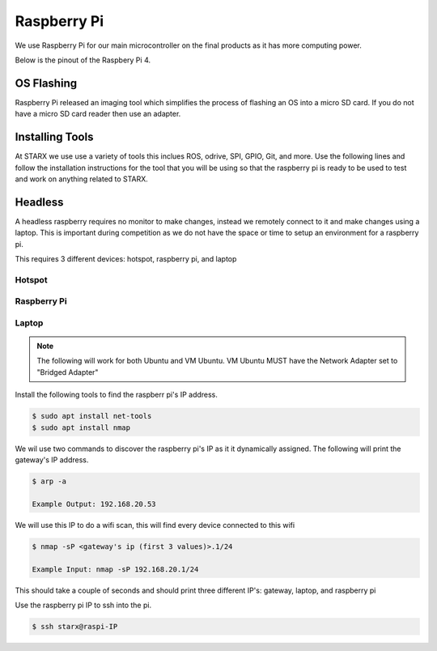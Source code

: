 Raspberry Pi
============

We use Raspberry Pi for our main microcontroller on the final products as it has more computing power. 

Below is the pinout of the Raspbery Pi 4.

.. _raspberrypiPinout:

.. image:: assets/raspberry_pi_pinout.png
   :width: 500
   :align: center

.. _flashing:

OS Flashing
------------

Raspberry Pi released an imaging tool which simplifies the process of flashing an OS into 
a micro SD card. If you do not have a micro SD card reader then use an adapter.

.. tabs::

   .. tab:: Windows
      
      #. Download RPi Imager

         Go to the following `link <https://www.raspberrypi.com/software/>`_

      #. Run Installer

         Click the .exe file

   .. tab:: Linux

      #. Download RPi Imager

         Go to the following `link <https://www.raspberrypi.com/software/>`_

      #. Run Installer

         Run the following inside of the terminal

         .. code-block:: Bash

            $ cd ~/Downloads/
            $ sudo apt install ./imager_<version>_amd64.deb

   
.. _installation:

Installing Tools
----------------

At STARX we use use a variety of tools this inclues ROS, odrive, SPI, GPIO, Git, and more. Use the following lines and follow the installation instructions for the tool that you will be using so that the raspberry pi is ready to be used to test and work on anything related to STARX.

.. _headless:

Headless
--------

A headless raspberry requires no monitor to make changes, instead we remotely connect to it and make changes using a laptop. This is important during competition as we do not have the space or time to setup an environment for a raspberry pi.

This requires 3 different devices: hotspot, raspberry pi, and laptop

.. image:: assets/headless.png
   :width: 500
   :align: center

Hotspot
~~~~~~~

.. tabs::

   .. tab:: Apple

      #. Settings > About

         Name: starx

      #. Settigs > About > Personal Hotspot

         Password: joyride67

      #. Enable hotspot

   .. tab:: Android

      #. Settings > Connections > Mobile Hotspot and Tethering > Mobile Hotspot

         Network name: starx

         Password: joyride67

      #. Enable hotspot

Raspberry Pi
~~~~~~~~~~~~

.. tabs::

   .. tab:: Option 1

      #. Google Drive > STARX > PROGRAMMING Team 
               
         Download the custom STARX Ubuntu image: starx_ubuntu.img.zip
               
      #. Unzip image
               
         .. code-block:: Bash
   
            $ unzip starx_ubuntu.img.zip

      #. Flash custom starx ubuntu image

         Open the Raspberry Pi Imager > CHOOSE OS > Use custom

   .. tab:: Option 2

      #. Run the following commands to install necessary application

         .. code-block:: Bash

            $ sudo apt install openssh-server

      #. The following commands checks the status of the ssh service

         .. code-block:: Bash

            $ sudo systemctl status ssh

      #. Ubuntu uses ufw to control firewall permission, we must allow ssh connections

         .. code-block:: Bash

            $ sudo ufw allow ssh

      #. Connect to starx wifi so that it creates the wifi profile and automatically connects


Laptop
~~~~~~

.. note::

   The following will work for both Ubuntu and VM Ubuntu. VM Ubuntu MUST have the Network Adapter set to "Bridged Adapter"

Install the following tools to find the raspberr pi's IP address.

.. code-block:: Bash

   $ sudo apt install net-tools
   $ sudo apt install nmap

We wil use two commands to discover the raspberry pi's IP as it it dynamically assigned. The following will print the gateway's IP address.

.. code-block:: Bash

   $ arp -a

   Example Output: 192.168.20.53

We will use this IP to do a wifi scan, this will find every device connected to this wifi

.. code-block:: Bash

   $ nmap -sP <gateway's ip (first 3 values)>.1/24

   Example Input: nmap -sP 192.168.20.1/24

This should take a couple of seconds and should print three different IP's: gateway, laptop, and raspberry pi

Use the raspberry pi IP to ssh into the pi.

.. code-block:: Bash

   $ ssh starx@raspi-IP


